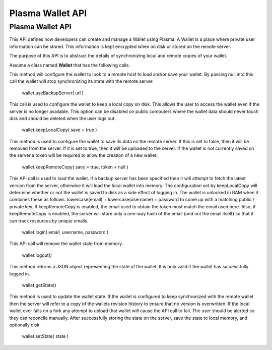 
Plasma Wallet API
========================

Plasma Wallet API
---------------------------

This API defines how developers can create and manage a Wallet using Plasma. A Wallet is a place where private user information can be stored. This information is kept encrypted when on disk or stored on the remote server.

The purpose of this API is to abstract the details of synchronizing local and remote copies of your wallet.

Assume a class named **Wallet** that has the following calls:

This method will configure the wallet to look to a remote host to load and/or save your wallet. By passing null into this call the wallet will stop synchronizing its state with the remote server.

    wallet.useBackupServer( url )

This call is used to configure the wallet to keep a local copy on disk. This allows the user to access the wallet even if the server is no longer available. This option can be disabled on public computers where the wallet data should never touch disk and should be deleted when the user logs out.

    wallet.keepLocalCopy( save = true )

This method is used to configure the wallet to save its data on the remote server. If this is set to false, then it will be removed from the server. If it is set to true, then it will be uploaded to the server. If the wallet is not currently saved on the server a token will be required to allow the creation of a new wallet.

    wallet.keepRemoteCopy( save = true, token = null )

This API call is used to load the wallet. If a backup server has been specified then it will attempt to fetch the latest version from the server, otherwise it will load the local wallet into memory. The configuration set by keepLocalCopy will determine whether or not the wallet is saved to disk as a side effect of logging in. The wallet is unlocked in RAM when it combines these as follows: lowercase(email) + lowercase(username) + password to come up with a matching public / private key. If keepRemoteCopy is enabled, the email used to obtain the token must match the email used here. Also, if keepRemoteCopy is enabled, the server will store only a one-way hash of the email (and not the email itself) so that it can track resources by unique emails.

    wallet.login( email, username, password )

This API call will remove the wallet state from memory.

    wallet.logout()

This method returns a JSON object representing the state of the wallet. It is only valid if the wallet has successfully logged in.

    wallet.getState()

This method is used to update the wallet state. If the wallet is configured to keep synchronized with the remote wallet then the server will refer to a copy of the wallets revision history to ensure that no version is overwritten. If the local wallet ever falls on a fork any attempt to upload that wallet will cause the API call to fail. The user should be alerted so they can reconcile manually. After successfully storing the state on the server, save the state to local memory, and optionally disk.

    wallet.setState( state )
